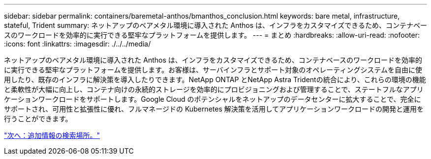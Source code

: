 ---
sidebar: sidebar 
permalink: containers/baremetal-anthos/bmanthos_conclusion.html 
keywords: bare metal, infrastructure, stateful, Trident 
summary: ネットアップのベアメタル環境に導入された Anthos は、インフラをカスタマイズできるため、コンテナベースのワークロードを効率的に実行できる堅牢なプラットフォームを提供します。 
---
= まとめ
:hardbreaks:
:allow-uri-read: 
:nofooter: 
:icons: font
:linkattrs: 
:imagesdir: ./../../media/


ネットアップのベアメタル環境に導入された Anthos は、インフラをカスタマイズできるため、コンテナベースのワークロードを効率的に実行できる堅牢なプラットフォームを提供します。お客様は、サーバインフラとサポート対象のオペレーティングシステムを自由に使用したり、既存のインフラに解決策を導入したりできます。NetApp ONTAP とNetApp Astra Tridentの統合により、これらの環境の機能と柔軟性が大幅に向上し、コンテナ向けの永続的ストレージを効率的にプロビジョニングおよび管理することで、ステートフルなアプリケーションワークロードをサポートします。Google Cloud のポテンシャルをネットアップのデータセンターに拡大することで、完全にサポートされ、可用性と拡張性に優れ、フルマネージドの Kubernetes 解決策を活用してアプリケーションワークロードの開発と運用を行うことができます。

link:bmanthos_where_to_find_additional_information.html["次へ：追加情報の検索場所。"]
